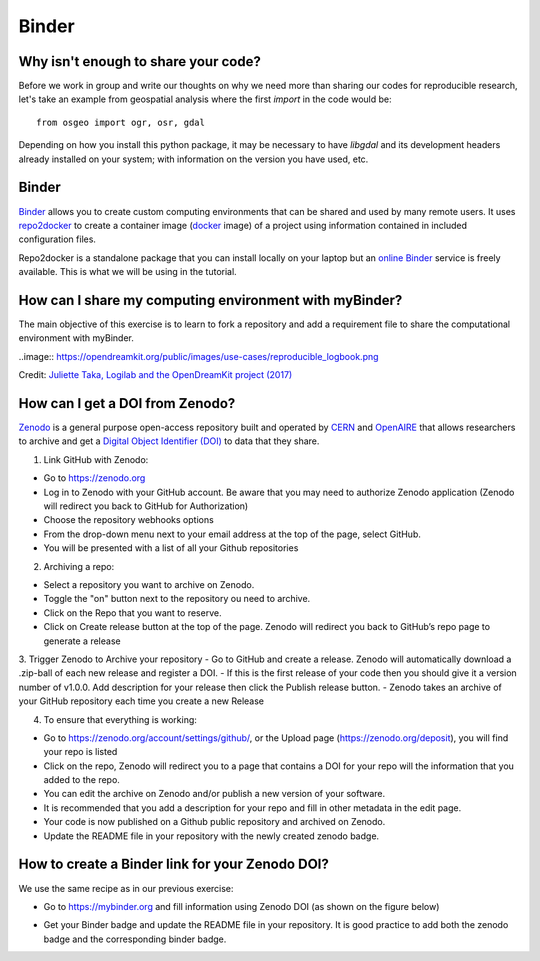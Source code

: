 Binder
======

.. questions::

   - Why sharing code is not sufficient?
   - How to share computational environment?
   - What is Binder?
   - How to binderize my python repository?
   - How to publish my python repository?

.. objectives::

   - Learn about reproducible computational environments
   - Learn to create and share custom computing environments with myBinder
   - Learn to get a DOI from zenodo for a repository.



Why isn't enough to share your code?
------------------------------------

Before we work in group and write our thoughts on why we need more than sharing our codes for reproducible research, let's take an example from geospatial analysis where the first `import` in the code would be: 


::

   from osgeo import ogr, osr, gdal


Depending on how you install this python package, it may be necessary to have `libgdal` and its development headers already installed on your system; with information on the version you have used, etc. 


.. challenge::

   Lea is a PhD student in computational biology and after 2 years of intensive work, she is finally ready to publish her first paper. The code she has used for analyzing her data is available on github but her supervisor who is an advocate of Open Science told her that sharing code is not sufficient.

   1. Why isn't enough to share your code?

   We form small groups (4-5 persons) and discuss in groups. If the workshop is online, each group will join a breakout room.

   Each group write a summary (bullet points) of the discussion in the workshop shared document (the link will be provided by your instructors).


Binder
------

`Binder <https://mybinder.readthedocs.io/en/latest/>`_ allows you to create custom computing environments that can be shared and used by many remote users. It uses  `repo2docker <https://repo2docker.readthedocs.io/en/latest/>`_  to create a container image (`docker <https://www.docker.com/>`_ image) of a project using information contained in included configuration files.

Repo2docker is a standalone package that you can install locally on your laptop but an `online Binder <https://mybinder.org/>`_ service is freely available. This is what we will be using in the tutorial.

How can I share my computing environment with myBinder?
-------------------------------------------------------

The main objective of this exercise is to learn to fork a repository and add a requirement file to share the computational environment with myBinder.


..image:: https://opendreamkit.org/public/images/use-cases/reproducible_logbook.png

Credit: `Juliette Taka, Logilab and the OpenDreamKit project (2017) <https://opendreamkit.org/2017/11/02/use-case-publishing-reproducible-notebooks/>`_


.. challenge::

   1. Fork `the following github repository
      <https://github.com/coderefinery/binder-exercise>`_. In the top-right corner of the page, click Fork.

.. image:: https://docs.github.com/assets/images/help/repository/fork_button.jpg

   2. Follow instruction given `here <https://coderefinery.github.io/jupyter/06-sharing/#exercise-making-your-notebooks-reproducible-by-anyone-via-binder>`_ to share the forked repository via `Binder <https://mybinder.org/>`_.

How can I get a DOI from Zenodo?
---------------------------------

`Zenodo <https://about.zenodo.org/>`_ is a general purpose open-access repository built and operated by `CERN <https://home.cern/>`_ and `OpenAIRE <https://www.openaire.eu/>`_ that allows researchers to archive and get a `Digital Object Identifier (DOI) <https://www.doi.org/>`_ to data that they share.

1. Link GitHub with Zenodo:

- Go to `https://zenodo.org <https://zenodo.org>`_
- Log in to Zenodo with your GitHub account. Be aware that you may need to authorize Zenodo application (Zenodo will redirect you back to GitHub for Authorization)
- Choose the repository webhooks options
- From the drop-down menu next to your email address at the top of the page, select GitHub.
- You will be presented with a list of all your Github repositories

2. Archiving a repo:

- Select a repository you want to archive on Zenodo.
- Toggle the "on" button next to the repository ou need to archive.
- Click on the Repo that you want to reserve.
- Click on Create release button at the top of the page. Zenodo will redirect you back to GitHub’s repo page to generate a release 

3. Trigger Zenodo to Archive your repository
- Go to GitHub and create a release. Zenodo will automatically download a .zip-ball of each new release and register a DOI. 
- If this is the first release of your code then you should give it a version number of v1.0.0. Add description for your release then click the Publish release button.
- Zenodo takes an archive of your GitHub repository each time you create a new Release

4.  To ensure that everything is working:

- Go to https://zenodo.org/account/settings/github/,  or the Upload page (https://zenodo.org/deposit), you will find your repo is listed 
- Click on the repo, Zenodo will redirect you to a page that contains a DOI for your repo will the information that you added to the repo. 
- You can edit the archive on Zenodo and/or publish a new version of your software.
- It is recommended that you add a description for your repo and fill in other metadata in the edit page. 
- Your code is now published on a Github public repository and archived on Zenodo. 
- Update the README file in your repository with the newly created zenodo badge.

How to create a Binder link for your Zenodo DOI?
-------------------------------------------------

We use the same recipe as in our previous exercise:

- Go to `https://mybinder.org <https://mybinder.org>`_ and fill information using Zenodo DOI (as shown on the figure below)

.. image:: https://miro.medium.com/max/1050/1*xOABVY2hNtVmjV5-LXreFw.gif

- Get your Binder badge and update the README file in your repository. It is good practice to add both the zenodo badge and the corresponding binder badge.


.. keypoints::

   - Sharing reproducible computational environments
   - myBinder
